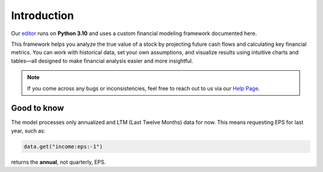 Introduction
============

Our `editor <https://discountingcashflows-beta.com/valuation/>`_ runs on **Python 3.10** and uses a custom financial modeling framework documented here.

This framework helps you analyze the true value of a stock by projecting future cash flows and calculating key financial metrics. You can work with historical data, set your own assumptions, and visualize results using intuitive charts and tables—all designed to make financial analysis easier and more insightful.

.. note::
   If you come across any bugs or inconsistencies, feel free to reach out to us via our `Help Page <https://discountingcashflows.com/help/>`_.

Good to know
------------

The model processes only annualized and LTM (Last Twelve Months) data for now. This means requesting EPS for last year, such as:

.. code-block:: python

   data.get("income:eps:-1")

returns the **annual**, not quarterly, EPS.
